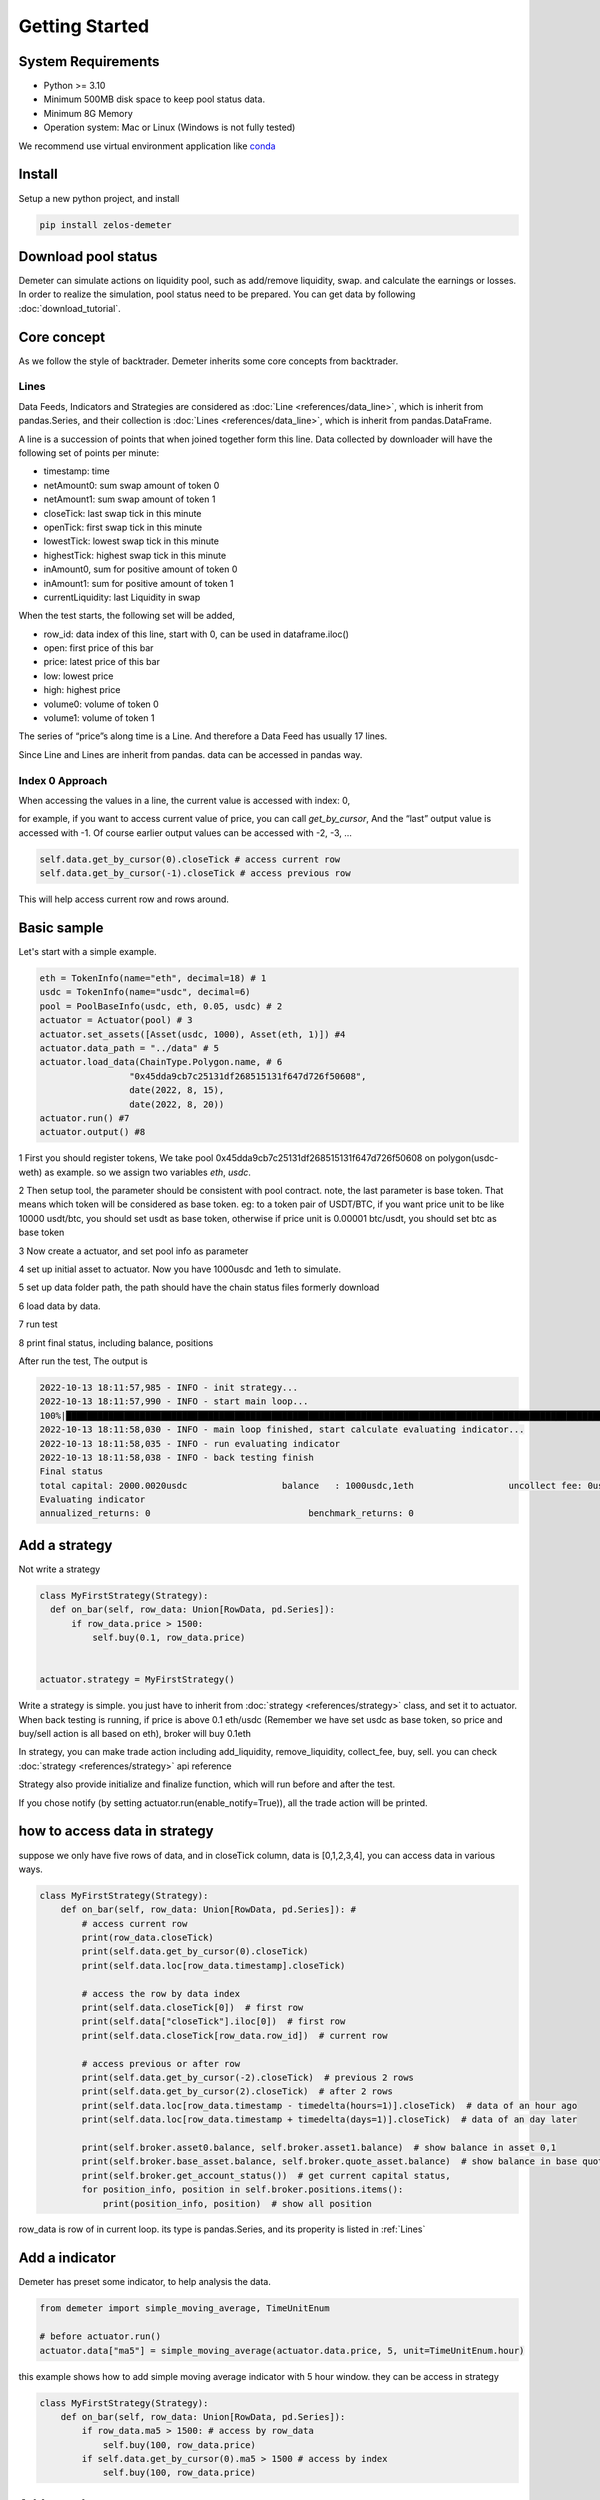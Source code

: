 Getting Started
====================================

System Requirements
^^^^^^^^^^^^^^^^^^^^^^^^^^^^^^^^

* Python >= 3.10
* Minimum 500MB disk space to keep pool status data.
* Minimum 8G Memory
* Operation system: Mac or Linux (Windows is not fully tested)

We recommend use virtual environment application like `conda <https://docs.conda.io/projects/conda/en/latest/>`_


Install
^^^^^^^^^^^^^^^^^^^^^^^^^^^^^^^^

Setup a new python project, and install

.. code-block:: bash

  pip install zelos-demeter

Download pool status
^^^^^^^^^^^^^^^^^^^^^^^^^^^^^^^^

Demeter can simulate actions on liquidity pool, such as add/remove liquidity, swap. and calculate the earnings or losses.
In order to realize the simulation, pool status need to be prepared. You can get data by following :doc:`download_tutorial`.

Core concept
^^^^^^^^^^^^^^^^^^^^^^^^^^^^^^^^

As we follow the style of backtrader. Demeter inherits some core concepts from backtrader.

.. _Lines:

Lines
----------------------------------------

Data Feeds, Indicators and Strategies are considered as :doc:`Line <references/data_line>`, which is inherit from pandas.Series,
and their collection is :doc:`Lines <references/data_line>`, which is inherit from pandas.DataFrame.



A line is a succession of points that when joined together form this line. Data collected by downloader will have the following set of points per minute:

* timestamp: time
* netAmount0: sum swap amount of token 0
* netAmount1: sum swap amount of token 1
* closeTick: last swap tick in this minute
* openTick: first swap tick in this minute
* lowestTick: lowest swap tick in this minute
* highestTick: highest swap tick in this minute
* inAmount0, sum for positive amount of token 0
* inAmount1: sum for positive amount of token 1
* currentLiquidity: last Liquidity in swap

When the test starts, the following set will be added,

* row_id: data index of this line, start with 0, can be used in dataframe.iloc()
* open: first price of this bar
* price: latest price of this bar
* low: lowest price
* high: highest price
* volume0: volume of token 0
* volume1: volume of token 1

The series of “price”s along time is a Line. And therefore a Data Feed has usually 17 lines.

Since Line and Lines are inherit from pandas. data can be accessed in pandas way.

Index 0 Approach
----------------------------------------

When accessing the values in a line, the current value is accessed with index: 0,

for example, if you want to access current value of price, you can call *get_by_cursor*, And the “last” output value is accessed with -1. Of course earlier output values can be accessed with -2, -3, …

.. code-block:: python

  self.data.get_by_cursor(0).closeTick # access current row
  self.data.get_by_cursor(-1).closeTick # access previous row

This will help access current row and rows around.


Basic sample
^^^^^^^^^^^^^^^^^^^^^^^^^^^^^^^^

Let's start with a simple example.

.. code-block:: python

    eth = TokenInfo(name="eth", decimal=18) # 1
    usdc = TokenInfo(name="usdc", decimal=6)
    pool = PoolBaseInfo(usdc, eth, 0.05, usdc) # 2
    actuator = Actuator(pool) # 3
    actuator.set_assets([Asset(usdc, 1000), Asset(eth, 1)]) #4
    actuator.data_path = "../data" # 5
    actuator.load_data(ChainType.Polygon.name, # 6
                     "0x45dda9cb7c25131df268515131f647d726f50608",
                     date(2022, 8, 15),
                     date(2022, 8, 20))
    actuator.run() #7
    actuator.output() #8

1 First you should register tokens, We take pool 0x45dda9cb7c25131df268515131f647d726f50608 on polygon(usdc-weth) as example.
so we assign two variables *eth*, *usdc*.

2 Then setup tool, the parameter should be consistent with pool contract. note, the last parameter is base token.
That means which token will be considered as base token.
eg: to a token pair of USDT/BTC, if you want price unit to be like 10000 usdt/btc, you should set usdt as base token,
otherwise if price unit is 0.00001 btc/usdt, you should set btc as base token

3 Now create a actuator, and set pool info as parameter

4 set up initial asset to actuator. Now you have 1000usdc and 1eth to simulate.

5 set up data folder path, the path should have the chain status files formerly download

6 load data by data.

7 run test

8 print final status, including balance, positions

After run the test, The output is

.. code-block::

    2022-10-13 18:11:57,985 - INFO - init strategy...
    2022-10-13 18:11:57,990 - INFO - start main loop...
    100%|██████████████████████████████████████████████████████████████████████████████████████████████████████████████████| 5/5 [00:00<00:00, 363.45it/s]
    2022-10-13 18:11:58,030 - INFO - main loop finished, start calculate evaluating indicator...
    2022-10-13 18:11:58,035 - INFO - run evaluating indicator
    2022-10-13 18:11:58,038 - INFO - back testing finish
    Final status
    total capital: 2000.0020usdc                  balance   : 1000usdc,1eth                  uncollect fee: 0usdc,0eth                     in position amount: 0usdc,0eth
    Evaluating indicator
    annualized_returns: 0                              benchmark_returns: 0


Add a strategy
^^^^^^^^^^^^^^^^^^^^^^^^^^^^^^^^

Not write a strategy

.. code-block:: python

      class MyFirstStrategy(Strategy):
        def on_bar(self, row_data: Union[RowData, pd.Series]):
            if row_data.price > 1500:
                self.buy(0.1, row_data.price)


      actuator.strategy = MyFirstStrategy()

Write a strategy is simple. you just have to inherit from :doc:`strategy <references/strategy>` class, and set it to actuator.
When back testing is running, if price is above 0.1 eth/usdc (Remember we have set usdc as base token, so price and buy/sell action is all based on eth),
broker will buy 0.1eth

In strategy, you can make trade action including add_liquidity, remove_liquidity, collect_fee, buy, sell. you can check :doc:`strategy <references/strategy>` api reference

Strategy also provide initialize and finalize function, which will run before and after the test.

If you chose notify (by setting actuator.run(enable_notify=True)), all the trade action will be printed.

how to access data in strategy
^^^^^^^^^^^^^^^^^^^^^^^^^^^^^^^^

suppose we only have five rows of data, and in closeTick column, data is [0,1,2,3,4], you can access data in various ways.

.. code-block:: python

    class MyFirstStrategy(Strategy):
        def on_bar(self, row_data: Union[RowData, pd.Series]): #
            # access current row
            print(row_data.closeTick)
            print(self.data.get_by_cursor(0).closeTick)
            print(self.data.loc[row_data.timestamp].closeTick)

            # access the row by data index
            print(self.data.closeTick[0])  # first row
            print(self.data["closeTick"].iloc[0])  # first row
            print(self.data.closeTick[row_data.row_id])  # current row

            # access previous or after row
            print(self.data.get_by_cursor(-2).closeTick)  # previous 2 rows
            print(self.data.get_by_cursor(2).closeTick)  # after 2 rows
            print(self.data.loc[row_data.timestamp - timedelta(hours=1)].closeTick)  # data of an hour ago
            print(self.data.loc[row_data.timestamp + timedelta(days=1)].closeTick)  # data of an day later

            print(self.broker.asset0.balance, self.broker.asset1.balance)  # show balance in asset 0,1
            print(self.broker.base_asset.balance, self.broker.quote_asset.balance)  # show balance in base quote
            print(self.broker.get_account_status())  # get current capital status,
            for position_info, position in self.broker.positions.items():
                print(position_info, position)  # show all position

row_data is row of in current loop. its type is pandas.Series, and its properity is listed in :ref:`Lines`


Add a indicator
^^^^^^^^^^^^^^^^^^^^^^^^^^^^^^^^

Demeter has preset some indicator, to help analysis the data.

.. code-block:: python

   from demeter import simple_moving_average, TimeUnitEnum

   # before actuator.run()
   actuator.data["ma5"] = simple_moving_average(actuator.data.price, 5, unit=TimeUnitEnum.hour)

this example shows how to add simple moving average indicator with 5 hour window. they can be access in strategy

.. code-block:: python

    class MyFirstStrategy(Strategy):
        def on_bar(self, row_data: Union[RowData, pd.Series]):
            if row_data.ma5 > 1500: # access by row_data
                self.buy(100, row_data.price)
            if self.data.get_by_cursor(0).ma5 > 1500 # access by index
                self.buy(100, row_data.price)


Add a evaluator
^^^^^^^^^^^^^^^^^^^^^^^^^^^^^^^^

Demeter also can add evaluator to evaluate result and analysis the result.

.. code-block::

    actuator.run(
        evaluator=[EvaluatorEnum.MAX_DRAW_DOWN, EvaluatorEnum.ANNUALIZED_RETURNS]
    )
    # get result
    evaluating_result: Dict[EvaluatorEnum, Decimal] = actuator.evaluating_indicator

And the result can save to file so you can review it later.

.. code-block::
    actuator.save_result("./result",  # save path
                         account=True,  # save account status list as a csv file
                         actions=True)  # save actions as a json file and a pickle file

